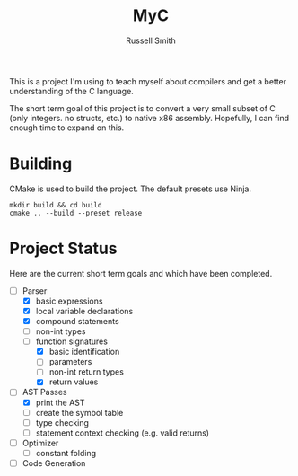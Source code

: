 #+TITLE:  MyC
#+AUTHOR: Russell Smith
#+EMAIL:  russell.smith7502@gmail.com
#+DESCRIPTION: This is the README for the MyC compiler
#+KEYWORDS: C, compiler, MyC, languages
#+LANGUAGE:  en

#+OPTIONS: H:4
#+OPTIONS: num:nil
#+OPTIONS: toc:2
#+OPTIONS: p:t

This is a project I'm using to teach myself about compilers and get a
better understanding of the C language.

The short term goal of this project is to convert a very small subset
of C (only integers. no structs, etc.) to native x86 assembly.
Hopefully, I can find enough time to expand on this.

* Building

CMake is used to build the project. The default presets use Ninja.

#+BEGIN_SRC shell
mkdir build && cd build
cmake .. --build --preset release
#+END_SRC

* Project Status

Here are the current short term goals and which have been completed.

- [-] Parser
  - [X] basic expressions
  - [X] local variable declarations
  - [X] compound statements
  - [ ] non-int types
  - [-] function signatures
    - [X] basic identification
    - [ ] parameters
    - [ ] non-int return types
    - [X] return values
- [-] AST Passes
  - [X] print the AST
  - [ ] create the symbol table
  - [ ] type checking
  - [ ] statement context checking (e.g. valid returns)
- [ ] Optimizer
  - [ ] constant folding
- [ ] Code Generation
  
